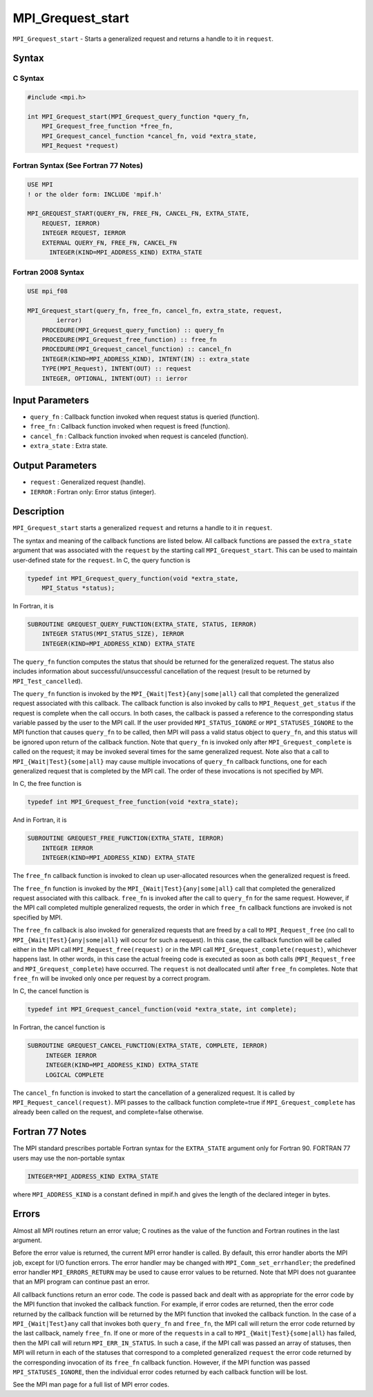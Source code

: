 .. _MPI_Grequest_start:

MPI_Grequest_start
~~~~~~~~~~~~~~~~~~

``MPI_Grequest_start`` - Starts a generalized request and returns a
handle to it in ``request``.

Syntax
======

C Syntax
--------

.. code:: c

   #include <mpi.h>

   int MPI_Grequest_start(MPI_Grequest_query_function *query_fn,
       MPI_Grequest_free_function *free_fn,
       MPI_Grequest_cancel_function *cancel_fn, void *extra_state,
       MPI_Request *request)

Fortran Syntax (See Fortran 77 Notes)
-------------------------------------

.. code:: fortran

   USE MPI
   ! or the older form: INCLUDE 'mpif.h'

   MPI_GREQUEST_START(QUERY_FN, FREE_FN, CANCEL_FN, EXTRA_STATE,
       REQUEST, IERROR)
       INTEGER REQUEST, IERROR
       EXTERNAL QUERY_FN, FREE_FN, CANCEL_FN
         INTEGER(KIND=MPI_ADDRESS_KIND) EXTRA_STATE

Fortran 2008 Syntax
-------------------

.. code:: fortran

   USE mpi_f08

   MPI_Grequest_start(query_fn, free_fn, cancel_fn, extra_state, request,
           ierror)
       PROCEDURE(MPI_Grequest_query_function) :: query_fn
       PROCEDURE(MPI_Grequest_free_function) :: free_fn
       PROCEDURE(MPI_Grequest_cancel_function) :: cancel_fn
       INTEGER(KIND=MPI_ADDRESS_KIND), INTENT(IN) :: extra_state
       TYPE(MPI_Request), INTENT(OUT) :: request
       INTEGER, OPTIONAL, INTENT(OUT) :: ierror

Input Parameters
================

-  ``query_fn`` : Callback function invoked when request status is
   queried (function).
-  ``free_fn`` : Callback function invoked when request is freed
   (function).
-  ``cancel_fn`` : Callback function invoked when request is canceled
   (function).
-  ``extra_state`` : Extra state.

Output Parameters
=================

-  ``request`` : Generalized request (handle).
-  ``IERROR`` : Fortran only: Error status (integer).

Description
===========

``MPI_Grequest_start`` starts a generalized ``request`` and returns a
handle to it in ``request``.

The syntax and meaning of the callback functions are listed below. All
callback functions are passed the ``extra_state`` argument that was
associated with the ``request`` by the starting call
``MPI_Grequest_start``. This can be used to maintain user-defined state
for the ``request``. In C, the query function is

.. code:: c

   typedef int MPI_Grequest_query_function(void *extra_state,
       MPI_Status *status);

In Fortran, it is

.. code:: fortran

   SUBROUTINE GREQUEST_QUERY_FUNCTION(EXTRA_STATE, STATUS, IERROR)
       INTEGER STATUS(MPI_STATUS_SIZE), IERROR
       INTEGER(KIND=MPI_ADDRESS_KIND) EXTRA_STATE

The ``query_fn`` function computes the status that should be returned
for the generalized request. The status also includes information about
successful/unsuccessful cancellation of the request (result to be
returned by ``MPI_Test_cancelled``).

The ``query_fn`` function is invoked by the
``MPI_{Wait|Test}{any|some|all}`` call that completed the generalized
request associated with this callback. The callback function is also
invoked by calls to ``MPI_Request_get_status`` if the request is
complete when the call occurs. In both cases, the callback is passed a
reference to the corresponding status variable passed by the user to the
MPI call. If the user provided ``MPI_STATUS_IGNORE`` or
``MPI_STATUSES_IGNORE`` to the MPI function that causes ``query_fn`` to
be called, then MPI will pass a valid status object to ``query_fn``, and
this status will be ignored upon return of the callback function. Note
that ``query_fn`` is invoked only after ``MPI_Grequest_complete`` is
called on the request; it may be invoked several times for the same
generalized request. Note also that a call to
``MPI_{Wait|Test}{some|all}`` may cause multiple invocations of
``query_fn`` callback functions, one for each generalized request that
is completed by the MPI call. The order of these invocations is not
specified by MPI.

In C, the free function is

.. code:: c

   typedef int MPI_Grequest_free_function(void *extra_state);

And in Fortran, it is

.. code:: fortran

   SUBROUTINE GREQUEST_FREE_FUNCTION(EXTRA_STATE, IERROR)
       INTEGER IERROR
       INTEGER(KIND=MPI_ADDRESS_KIND) EXTRA_STATE

The ``free_fn`` callback function is invoked to clean up user-allocated
resources when the generalized request is freed.

The ``free_fn`` function is invoked by the
``MPI_{Wait|Test}{any|some|all}`` call that completed the generalized
request associated with this callback. ``free_fn`` is invoked after the
call to ``query_fn`` for the same request. However, if the MPI call
completed multiple generalized requests, the order in which ``free_fn``
callback functions are invoked is not specified by MPI.

The ``free_fn`` callback is also invoked for generalized requests that
are freed by a call to ``MPI_Request_free`` (no call to
``MPI_{Wait|Test}{any|some|all}`` will occur for such a request). In
this case, the callback function will be called either in the MPI call
``MPI_Request_free(request)`` or in the MPI call
``MPI_Grequest_complete(request)``, whichever happens last. In other
words, in this case the actual freeing code is executed as soon as both
calls (``MPI_Request_free`` and ``MPI_Grequest_complete``) have
occurred. The ``request`` is not deallocated until after ``free_fn``
completes. Note that ``free_fn`` will be invoked only once per request
by a correct program.

In C, the cancel function is

.. code:: c

   typedef int MPI_Grequest_cancel_function(void *extra_state, int complete);

In Fortran, the cancel function is

.. code:: Fortran

   SUBROUTINE GREQUEST_CANCEL_FUNCTION(EXTRA_STATE, COMPLETE, IERROR)
        INTEGER IERROR
        INTEGER(KIND=MPI_ADDRESS_KIND) EXTRA_STATE
        LOGICAL COMPLETE

The ``cancel_fn`` function is invoked to start the cancellation of a
generalized request. It is called by ``MPI_Request_cancel(request)``.
MPI passes to the callback function complete=true if
``MPI_Grequest_complete`` has already been called on the request, and
complete=false otherwise.

Fortran 77 Notes
================

The MPI standard prescribes portable Fortran syntax for the
``EXTRA_STATE`` argument only for Fortran 90. FORTRAN 77 users may use
the non-portable syntax

.. code:: fortran

   INTEGER*MPI_ADDRESS_KIND EXTRA_STATE

where ``MPI_ADDRESS_KIND`` is a constant defined in mpif.h and gives the
length of the declared integer in bytes.

Errors
======

Almost all MPI routines return an error value; C routines as the value
of the function and Fortran routines in the last argument.

Before the error value is returned, the current MPI error handler is
called. By default, this error handler aborts the MPI job, except for
I/O function errors. The error handler may be changed with
``MPI_Comm_set_errhandler``; the predefined error handler
``MPI_ERRORS_RETURN`` may be used to cause error values to be returned.
Note that MPI does not guarantee that an MPI program can continue past
an error.

All callback functions return an error code. The code is passed back and
dealt with as appropriate for the error code by the MPI function that
invoked the callback function. For example, if error codes are returned,
then the error code returned by the callback function will be returned
by the MPI function that invoked the callback function. In the case of a
``MPI_{Wait|Test}any`` call that invokes both ``query_fn`` and
``free_fn``, the MPI call will return the error code returned by the
last callback, namely ``free_fn``. If one or more of the ``request``\ s
in a call to ``MPI_{Wait|Test}{some|all``} has failed, then the MPI call
will return ``MPI_ERR_IN_STATUS``. In such a case, if the MPI call was
passed an array of statuses, then MPI will return in each of the
statuses that correspond to a completed generalized ``request`` the
error code returned by the corresponding invocation of its ``free_fn``
callback function. However, if the MPI function was passed
``MPI_STATUSES_IGNORE``, then the individual error codes returned by
each callback function will be lost.

See the MPI man page for a full list of MPI error codes.
